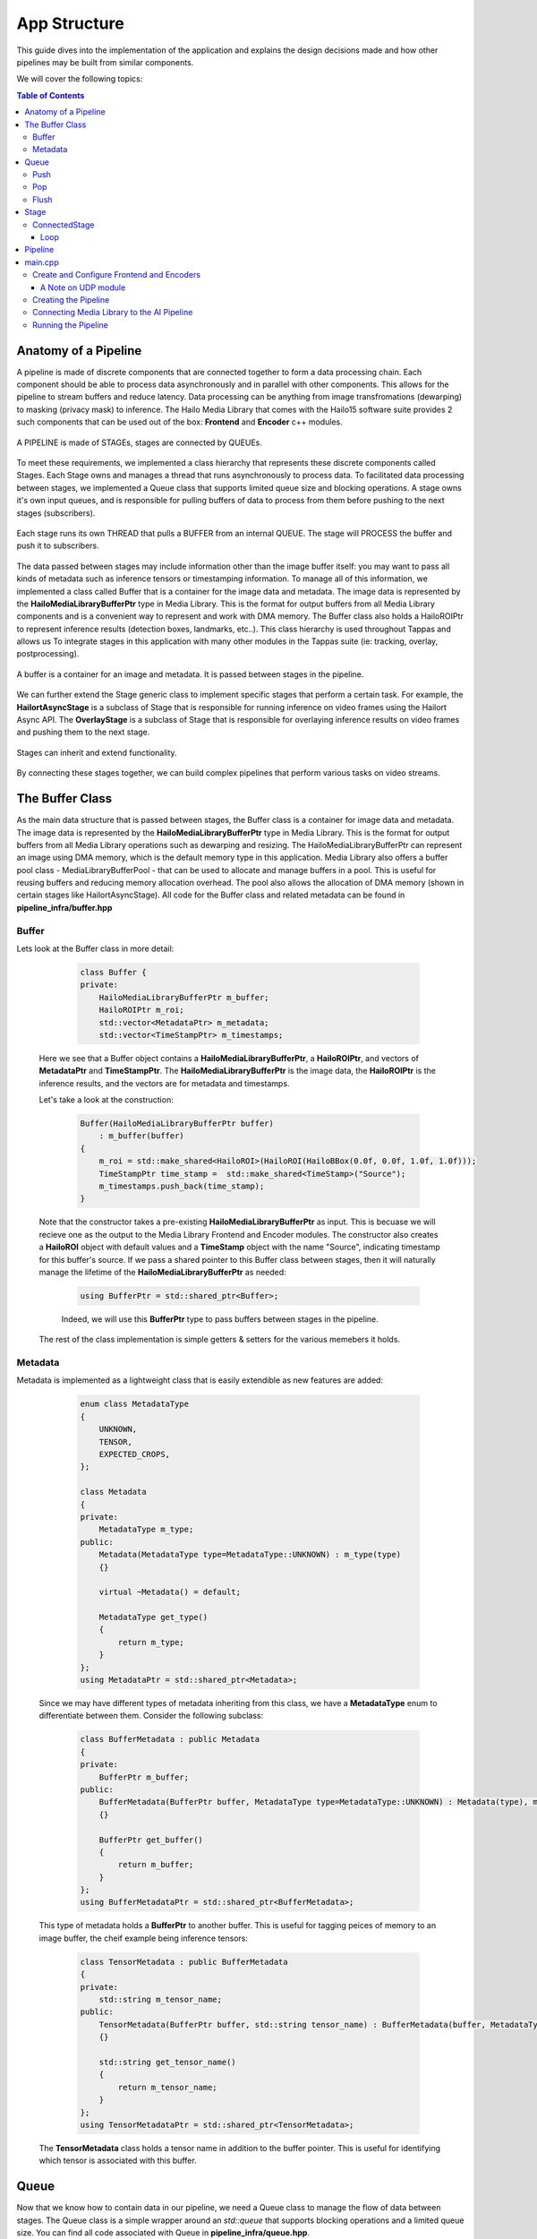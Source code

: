 =============
App Structure
=============

This guide dives into the implementation of the application and explains the design decisions made and how other
pipelines may be built from similar components.

We will cover the following topics:

.. contents:: Table of Contents
   :depth: 3
   :backlinks: none


Anatomy of a Pipeline
=====================

A pipeline is made of discrete components that are connected together to form a data processing chain. Each component
should be able to process data asynchronously and in parallel with other components. This allows for the pipeline to
stream buffers and reduce latency. Data processing can be anything from image transfromations (dewarping) to masking (privacy mask) to inference.
The Hailo Media Library that comes with the Hailo15 software suite provides 2 such components that can be used out of the box: **Frontend** and **Encoder** c++ modules.

.. figure:: readme_resources/app_structure/pipeline.png
    :alt: Application Pipeline
    :align: center
    :height: 274 px
    :width: 1004 px
    :scale: 80%

    A PIPELINE is made of STAGEs, stages are connected by QUEUEs.

To meet these requirements, we implemented a class hierarchy that represents these discrete components called Stages. Each Stage
owns and manages a thread that runs asynchronously to process data. To facilitated data processing between stages, we implemented a
Queue class that supports limited queue size and blocking operations. A stage owns it's own input queues, and is responsible for pulling buffers of data
to process from them before pushing to the next stages (subscribers).

.. figure:: readme_resources/app_structure/stage.png
    :alt: Application Pipeline
    :align: center
    :height: 333 px
    :width: 1001 px
    :scale: 80%

    Each stage runs its own THREAD that pulls a BUFFER from an internal QUEUE. The stage will PROCESS the buffer and push it to subscribers.

The data passed between stages may include information other than the image buffer itself: you may want to pass all kinds of metadata such as inference tensors or timestamping information.
To manage all of this information, we implemented a class called Buffer that is a container for the image data and metadata. The image data is represented by the **HailoMediaLibraryBufferPtr** type in Media Library. This is the format for output buffers from all
Media Library components and is a convenient way to represent and work with DMA memory. The Buffer class also holds a HailoROIPtr to represent inference results (detection boxes, landmarks, etc..). This class hierarchy is used throughout Tappas and allows us To
integrate stages in this application with many other modules in the Tappas suite (ie: tracking, overlay, postprocessing).

.. figure:: readme_resources/app_structure/buffer.png
    :alt: Application Pipeline
    :align: center
    :height: 354 px
    :width: 479 px
    :scale: 80%

    A buffer is a container for an image and metadata. It is passed between stages in the pipeline.

We can further extend the Stage generic class to implement specific stages that perform a certain task. For example, 
the **HailortAsyncStage** is a subclass of Stage that is responsible for running inference on video frames using the Hailort Async API. 
The **OverlayStage** is a subclass of Stage that is responsible for overlaying inference results on video frames and pushing them to the next stage.

.. figure:: readme_resources/app_structure/stage_inheritance.png
    :alt: Application Pipeline
    :align: center
    :height: 394 px
    :width: 824 px
    :scale: 90%

    Stages can inherit and extend functionality.

By connecting these stages together, we can build complex pipelines that perform various tasks on video streams.

The Buffer Class
================

As the main data structure that is passed between stages, the Buffer class is a container for image data and metadata. The image data is represented by the **HailoMediaLibraryBufferPtr** type in Media Library.
This is the format for output buffers from all Media Library operations such as dewarping and resizing. The HailoMediaLibraryBufferPtr can represent an image using DMA memory, which is the default memory type in this application.
Media Library also offers a buffer pool class - MediaLibraryBufferPool - that can be used to allocate and manage buffers in a pool. This is useful for reusing buffers and reducing memory allocation overhead.
The pool also allows the allocation of DMA memory (shown in certain stages like HailortAsyncStage).
All code for the Buffer class and related metadata can be found in **pipeline_infra/buffer.hpp**

Buffer
------
Lets look at the Buffer class in more detail:

        .. code-block:: cpp

            class Buffer {
            private:
                HailoMediaLibraryBufferPtr m_buffer;
                HailoROIPtr m_roi;
                std::vector<MetadataPtr> m_metadata;
                std::vector<TimeStampPtr> m_timestamps;

    Here we see that a Buffer object contains a **HailoMediaLibraryBufferPtr**, a **HailoROIPtr**, and vectors of 
    **MetadataPtr** and **TimeStampPtr**. The **HailoMediaLibraryBufferPtr** is the image data, the **HailoROIPtr** is 
    the inference results, and the vectors are for metadata and timestamps.

    Let's take a look at the construction:

        .. code-block:: cpp

            Buffer(HailoMediaLibraryBufferPtr buffer)
                : m_buffer(buffer) 
            {
                m_roi = std::make_shared<HailoROI>(HailoROI(HailoBBox(0.0f, 0.0f, 1.0f, 1.0f)));
                TimeStampPtr time_stamp =  std::make_shared<TimeStamp>("Source");
                m_timestamps.push_back(time_stamp);
            }

    Note that the constructor takes a pre-existing **HailoMediaLibraryBufferPtr** as input. This is becuase we will recieve
    one as the output to the Media Library Frontend and Encoder modules. The constructor also creates a **HailoROI** object
    with default values and a **TimeStamp** object with the name "Source", indicating timestamp for this buffer's source.
    If we pass a shared pointer to this Buffer class between stages, then it will naturally manage the lifetime of the **HailoMediaLibraryBufferPtr** as needed:

        .. code-block:: cpp

            using BufferPtr = std::shared_ptr<Buffer>;

        Indeed, we will use this **BufferPtr** type to pass buffers between stages in the pipeline.

    The rest of the class implementation is simple getters & setters for the various memebers it holds.

Metadata
--------
Metadata is implemented as a lightweight class that is easily extendible as new features are added:

        .. code-block:: cpp

            enum class MetadataType
            {
                UNKNOWN,
                TENSOR,
                EXPECTED_CROPS,
            };

            class Metadata 
            {
            private:
                MetadataType m_type;
            public:
                Metadata(MetadataType type=MetadataType::UNKNOWN) : m_type(type)
                {}

                virtual ~Metadata() = default;

                MetadataType get_type()
                {
                    return m_type;
                }
            };
            using MetadataPtr = std::shared_ptr<Metadata>;

    Since we may have different types of metadata inheriting from this class, we have a **MetadataType** enum to differentiate between them.
    Consider the following subclass:

        .. code-block:: cpp

            class BufferMetadata : public Metadata
            {
            private:
                BufferPtr m_buffer;
            public:
                BufferMetadata(BufferPtr buffer, MetadataType type=MetadataType::UNKNOWN) : Metadata(type), m_buffer(buffer)
                {}

                BufferPtr get_buffer()
                {
                    return m_buffer;
                }
            };
            using BufferMetadataPtr = std::shared_ptr<BufferMetadata>;

    This type of metadata holds a **BufferPtr** to another buffer. This is useful for tagging peices of memory to an image buffer, the cheif example being inference tensors:

        .. code-block:: cpp

            class TensorMetadata : public BufferMetadata
            {
            private:
                std::string m_tensor_name;
            public:
                TensorMetadata(BufferPtr buffer, std::string tensor_name) : BufferMetadata(buffer, MetadataType::TENSOR), m_tensor_name(tensor_name)
                {}

                std::string get_tensor_name()
                {
                    return m_tensor_name;
                }
            };
            using TensorMetadataPtr = std::shared_ptr<TensorMetadata>;

    The **TensorMetadata** class holds a tensor name in addition to the buffer pointer. This is useful for identifying which tensor is associated with this buffer.

Queue
=====

Now that we know how to contain data in our pipeline, we need a Queue class to manage the flow of data between stages. 
The Queue class is a simple wrapper around an *std::queue* that supports blocking operations and a limited queue size.
You can find all code associated with Queue in **pipeline_infra/queue.hpp**.

        .. code-block:: cpp

            class Queue
            {
            private:
                std::queue<BufferPtr> m_queue;
                size_t m_max_buffers;
                bool m_leaky;
                std::string m_name;
                bool m_flushing;
                std::unique_ptr<std::condition_variable> m_condvar;
                std::shared_ptr<std::mutex> m_mutex;
                uint64_t m_drop_count = 0, m_push_count = 0;

            public:
                Queue(std::string name, size_t max_buffers, bool leaky=false)
                    : m_max_buffers(max_buffers), m_leaky(leaky), m_name(name), m_flushing(false) 
                {
                    m_mutex = std::make_shared<std::mutex>();
                    m_condvar = std::make_unique<std::condition_variable>();
                    m_queue = std::queue<BufferPtr>();
                }

                ~Queue()
                {
                    m_flushing = true;
                    m_condvar->notify_all();
                    flush();
                }

The **Queue** class holds an *std::queue* of **BufferPtr** objects, a maximum buffer size, a leaky flag, and a name. It also holds a condition variable and mutex for blocking operations.
Blocking can be important in push/pop operations so that stages can wait for buffers to be available to process. The **Queue** class also has a **flush** method that clears the queue and notifies all waiting threads to wake up, this is important when shutting down the pipeline.

Push
----
        .. code-block:: cpp

            void push(BufferPtr buffer)
            {
                std::unique_lock<std::mutex> lock(*(m_mutex));
                if (!m_leaky)
                {
                    // if not leaky, then wait until there is space in the queue
                    m_condvar->wait(lock, [this]
                                    { return m_queue.size() < m_max_buffers; });
                } 
                else 
                {
                    // if leaky, pop the front for a full queue
                    if(m_queue.size() >= m_max_buffers)
                    {
                        m_queue.pop();
                        m_drop_count++;
                    }
                }
                m_queue.push(buffer);
                m_push_count++;
                m_condvar->notify_one();
            }
    
    In this function we take a **BufferPtr** as input and push it onto the queue. If the queue is full and not leaky, then we wait until there is space in the queue. If the queue is leaky, then we pop the front of the queue to make space for the new buffer. We also notify any waiting threads that a buffer has been pushed onto the queue.

Pop
---
        .. code-block:: cpp

            BufferPtr pop()
            {
                std::unique_lock<std::mutex> lock(*(m_mutex));
                // wait for there to be something in the queue to pull
                m_condvar->wait(lock, [this]
                                    { return !m_queue.empty() || m_flushing; });
                if (m_queue.empty())
                {
                    // if we reachied here, then the queue is empty and we are flushing
                    return nullptr;
                }
                BufferPtr buffer = m_queue.front();
                m_queue.pop();
                m_condvar->notify_one();
                return buffer;
            }

    In this function we pop a **BufferPtr** from the queue. If the queue is empty, then we wait until there is a buffer to pull. If the queue is empty and we are flushing, then we return a nullptr. We also notify any waiting threads that a buffer has been popped from the queue.

Flush
-----
        .. code-block:: cpp

            void flush()
            {
                std::unique_lock<std::mutex> lock(*(m_mutex));
                m_flushing = true;
                while (!m_queue.empty())
                {
                    m_queue.pop();
                }
                m_condvar->notify_all();
            }

    The **flush** function clears the queue and notifies all waiting threads to wake up. This is important when shutting down the pipeline.

Stage
=====

Now that we have a way to pass data between stages, we need a way to process that data. 
The Stage class is a generic class that represents a stage in the pipeline, it's code can be found in **pipeline_infra/stage.hpp**:

        .. code-block:: cpp

            Stage(std::string name, bool print_fps) : m_stage_name(name), m_print_fps(print_fps)
            {
                m_mutex = std::make_shared<std::mutex>();
                m_condvar = std::make_unique<std::condition_variable>();
            }

            virtual ~Stage() = default;

            std::string get_name()
            {
                return m_stage_name;
            }

            virtual AppStatus start()
            {
                m_end_of_stream = false;
                m_thread = std::thread(&Stage::loop, this);
                return AppStatus::SUCCESS;
            }

            virtual AppStatus stop()
            {
                set_end_of_stream(true);
                m_thread.join();
                return AppStatus::SUCCESS;
            }

            virtual AppStatus init()
            {
                return AppStatus::SUCCESS;
            }

            virtual AppStatus deinit()
            {
                return AppStatus::SUCCESS;
            }

            virtual void add_queue(std::string name){};

            virtual void push(BufferPtr buffer, std::string caller_name){};

            virtual void loop(){};

            virtual AppStatus process(BufferPtr buffer)
            {
                return AppStatus::SUCCESS;
            }
    
    Here you can see the relevant virtual functions that can be extended by child classes. Each stage holds a name that can be used to retrieve it from the pipeline and to identify when
    multiple stages are connected. Among the virtual functions are **start** and **stop** which are used to start and stop the stage's thread, **init** and **deinit** which are used to initialize 
    and deinitialize the stage, and **process** which is used to process a buffer.

ConnectedStage
--------------
Stage is mostly virtual, but we can extend it to create a concrete class that can be connected to other stages:

        .. code-block:: cpp

            class ConnectedStage : public Stage
            {
            protected:
                size_t m_queue_size;
                bool m_leaky;
                std::vector<QueuePtr> m_queues;
                std::vector<ConnectedStagePtr> m_subscribers;

            public:
                ConnectedStage(std::string name, size_t queue_size, bool leaky=false, bool print_fps=false) :
                    Stage(name, print_fps), m_queue_size(queue_size), m_leaky(leaky)
                {
                }

    This subclass of Stage holds vectors of **Queue** and subscribers. The queues are used to pull data from pre-ceeding stages, and the subscribers are the next stages in the pipeline that need to be pushed to.

    Here is how subscribers are added:
    
            .. code-block:: cpp

                void add_queue(std::string name) override
                {
                    m_queues.push_back(std::make_shared<Queue>(name, m_queue_size, m_leaky));
                }

                void add_subscriber(ConnectedStagePtr subscriber)
                {
                    m_subscribers.push_back(subscriber);
                    subscriber->add_queue(m_stage_name);
                }
        
        Note that when a subscriber is added, a **Queue** is also added *to the subscriber*. This is because the subscriber needs a **Queue** to pull data from.
        The name of this stage is used to name the **Queue**, so that the subscriber can identify which **Queue** was connected to who.
        For example, if we have a stage named "A" and a subscriber named "B", then the **Queue** connecting them will be named "A".
    
    Stages have a push function that can be called to add a buffer to the input **Queue**:

            .. code-block:: cpp

                void push(BufferPtr data, std::string caller_name) override
                {
                    for (auto &queue : m_queues)
                    {
                        if (queue->name() == caller_name)
                        {
                            queue->push(data);
                            break;
                        }
                    }
                    m_condvar->notify_one();
                }

    The stages also have a send-to-subscribers function that can be called to push a buffer to all subscribers (or a specific one by name if needed):

            .. code-block:: cpp

                void send_to_subscribers(BufferPtr data)
                {
                    for (auto &subscriber : m_subscribers)
                    {
                        subscriber->push(data, m_stage_name);
                    }
                }

                void send_to_specific_subsciber(std::string stage_name, BufferPtr data)
                {
                    for (auto &subscriber : m_subscribers)
                    {
                        if (stage_name == subscriber->get_name())
                        {
                            subscriber->push(data, m_stage_name);
                        }
                    } 
                }

        Recall that the name of the **Queue** is the name of the stage that is pushing to it. Now the send_to_subscribers function pushes the buffer with this stage's name as the caller name. This way the subscribing stage knows to what input **Queue** this **BufferPtr** belongs.

Loop
~~~~
    The loop is what runs in the stage's thread. It pulls a buffer from the input **Queue** and processes it:

            .. code-block:: cpp

                void loop() override
                {
                    init();

                    while (!m_end_of_stream)
                    {
                        BufferPtr data = m_queues[0]->pop(); // The first connected queue is always considered "main stream"
                        if (data == nullptr && m_end_of_stream)
                        {
                            break;
                        }

                        if (m_print_fps && !m_first_fps_measured)
                        {
                            m_last_time = std::chrono::steady_clock::now();
                            m_first_fps_measured = true;
                        }

                        process(data);

                        if (m_print_fps)
                        {
                            m_counter++;
                            print_fps();
                        }
                    }

                    deinit();
                }
    
    Note that in this subclass init(), deinit(), and process() are still virtual stubs. 
    It is up to inheriting classes to implement these functions.
    This loop will continue to pull and process buffers until the end of stream is reached, breaking the while() condition.

Pipeline
========
Now that we have all the components we need to build a pipeline, we can connect them together to form a data processing chain.
This class is the simplest in the infrastructure, it can be found in **pipeline_infra/pipeline.hpp**:

            .. code-block:: cpp

                enum class StageType
                {
                    GENERAL = 0,
                    SOURCE,
                    SINK
                };

                class Pipeline
                {
                private:
                    std::vector<StagePtr> m_stages;      // All stages, used for full queries (get and print)
                    std::vector<StagePtr> m_gen_stages;  // For general type stages
                    std::vector<StagePtr> m_src_stages;  // For source type stages
                    std::vector<StagePtr> m_sink_stages; // For sink type stages

                public:

                    void add_stage(StagePtr stage, StageType type=StageType::GENERAL)
                    {
                        switch (type)
                        {
                        case StageType::SOURCE:
                            m_src_stages.push_back(stage);
                            break;
                        case StageType::SINK:
                            m_sink_stages.push_back(stage);
                            break;
                        default:
                            m_gen_stages.push_back(stage);
                        }
                        m_stages.push_back(stage);
                    }

    All it holds are vectors of **StagePtr** (shared pointers to the parent **Stage** class).
    We separate stages into source, sink, and general types. This is useful when starting and stopping the pipeline, 
    as we can start and stop stages in a specific order.

    The key functionality of the pipeline is to start and stop all stages:

            .. code-block:: cpp

                void start_pipeline()
                {
                    // Start the sink stages
                    for (auto &stage : m_sink_stages)
                    {
                        stage->start();
                    }

                    // Start the general stages
                    for (auto &stage : m_gen_stages)
                    {
                        stage->start();
                    }

                    // Start the source stages
                    for (auto &stage : m_src_stages)
                    {
                        stage->start();
                    }
                }

                void stop_pipeline()
                {
                    // Stop the source stages
                    for (auto &stage : m_src_stages)
                    {
                        stage->stop();
                    }

                    // Stop the general stages
                    for (auto &stage : m_gen_stages)
                    {
                        stage->stop();
                    }

                    // Stop the sink stages
                    for (auto &stage : m_sink_stages)
                    {
                        stage->stop();
                    }
                }
    
    If needed, specific stages can also be retrieved by name:
    
            .. code-block:: cpp

                StagePtr get_stage_by_name(std::string stage_name)
                {
                    for (auto &stage : m_stages)
                    {
                        if (stage->get_name() == stage_name)
                        {
                            return stage;
                        }
                    }
                    return nullptr;
                }

main.cpp
========
The main.cpp file is where the pipeline is built and run. It is the entry point of the application where the main function is held:

            .. code-block:: cpp

                int main(int argc, char *argv[])
                {
                    {
                        // App resources 
                        std::shared_ptr<AppResources> app_resources = std::make_shared<AppResources>();
                        app_resources->frontend_config = FRONTEND_CONFIG_FILE;

                        // register signal SIGINT and signal handler
                        signal_utils::register_signal_handler([app_resources](int signal)
                        { 
                            std::cout << "Stopping Pipeline..." << std::endl;
                            // Stop pipeline
                            app_resources->pipeline->stop_pipeline();
                            app_resources->clear();
                            // terminate program  
                            exit(0); 
                        });

                        // Parse user arguments
                        cxxopts::Options options = build_arg_parser();
                        auto result = options.parse(argc, argv);
                        std::vector<ArgumentType> argument_handling_results = handle_arguments(result, options);
                        int timeout  = result["timeout"].as<int>();

                        for (ArgumentType argument : argument_handling_results)
                        {
                            switch (argument)
                            {
                            case ArgumentType::Help:
                                return 0;
                            case ArgumentType::Timeout:
                                break;
                            case ArgumentType::PrintFPS:
                                app_resources->print_fps = true;
                                break;
                            case ArgumentType::PrintLatency:
                                app_resources->print_latency = true;
                                break;
                            case ArgumentType::Config:
                                app_resources->frontend_config = result["config-file-path"].as<std::string>();
                                break;
                            case ArgumentType::SkipDrawing:
                                app_resources->skip_drawing = true;
                                break;
                            case ArgumentType::PartialLandmarks:
                                app_resources->partial_landmarks = true;
                                break;
                            case ArgumentType::Error:
                                return 1;
                            }
                        }

                        // Create pipeline
                        app_resources->pipeline = std::make_shared<Pipeline>();

                        // Configure frontend and encoders
                        configure_frontend_and_encoders(app_resources);

                        // Create pipeline and stages
                        create_ai_pipeline(app_resources);

                        // Subscribe stages to frontend
                        subscribe_to_frontend(app_resources);

                        // Start pipeline
                        std::cout << "Starting." << std::endl;
                        app_resources->pipeline->start_pipeline();

                        std::cout << "Using frontend config: " << app_resources->frontend_config << std::endl;
                        std::cout << "Started playing for " << timeout << " seconds." << std::endl;

                        // Wait
                        std::this_thread::sleep_for(std::chrono::seconds(timeout));

                        // Stop pipeline
                        std::cout << "Stopping." << std::endl;
                        app_resources->pipeline->stop_pipeline();
                        app_resources->clear();
                    }
                    return 0;
                }

    The main function itself is quite simple. It starts by creating an **AppResources** object that holds all the resources needed by the application:

            .. code-block:: cpp

                    struct AppResources
                    {
                        std::shared_ptr<FrontendStage> frontend;
                        std::map<output_stream_id_t, std::shared_ptr<EncoderStage>> encoders;
                        std::map<output_stream_id_t, std::shared_ptr<UdpStage>> udp_outputs;
                        PipelinePtr pipeline;
                        bool print_fps;
                        bool print_latency;
                        bool skip_drawing;
                        bool partial_landmarks;
                        std::string frontend_config;
    
    This struct gives a convenient way to share application resources between the functions called in main().
    After parsing user arguments and setting a signal handler (to stop the pipeline on CTRL-C or SIGINT), the main function configures the frontend and encoders, creates the pipeline and stages, subscribes elements, and starts the pipeline.

Create and Configure Frontend and Encoders
------------------------------------------

The Hailo Media Library provides C++ modules for the Frontend and Encoder, which are both configured via JSON strings or files. 
In this application we save such configuration files and keep their paths in **#define** at the top of the main.cpp file.
With those files in hand, we can create a frontend module and a new instance of encoder module for each output stream.
Note that the frontend module and encoders were wrapped in the Stage class to be used in the pipeline more conveniently.:

            .. code-block:: cpp

                void configure_frontend_and_encoders(std::shared_ptr<AppResources> app_resources)
                {
                    // Create and configure frontend
                    std::string frontend_config_string = read_string_from_file(app_resources->frontend_config.c_str());
                    app_resources->frontend = std::make_shared<FrontendStage>(FRONTEND_STAGE);
                    app_resources->pipeline->add_stage(app_resources->frontend, StageType::SOURCE);
                    AppStatus frontend_config_status = app_resources->frontend->configure(frontend_config_string);
                    if (frontend_config_status != AppStatus::SUCCESS)
                    {
                        std::cerr << "Failed to configure frontend " << FRONTEND_STAGE << std::endl;
                        throw std::runtime_error("Failed to configure frontend");
                    }

                    // Get frontend output streams
                    auto streams = app_resources->frontend->get_outputs_streams();
                    if (!streams.has_value())
                    {
                        std::cout << "Failed to get stream ids" << std::endl;
                        throw std::runtime_error("Failed to get stream ids");
                    }

                    // Create encoders and output files for each stream
                    for (auto s : streams.value())
                    {
                        if (s.id == AI_SINK)
                        {
                            // AI pipeline does not get an encoder since it is merged into 4K
                            continue;
                        }
                        create_encoder_and_udp(s.id, app_resources);
                    }
                }

    The configured frontend and encoders are stored in the **AppResources** struct for later use. Note that we also skip creating an encoder for the AI_SINK stream, as it is not streamed externally. Instead it's results are added to the 4K stream.
    This loop calls a different function to configure an encoder with a different configuration file for each output stream, matching resolutions and bitrates:

            .. code-block:: cpp

                void create_encoder_and_udp(const std::string& id, std::shared_ptr<AppResources> app_resources)
                {
                    // Create and configure encoder
                    std::string enc_name = "enc_" + id;
                    std::cout << "Creating encoder " << enc_name << std::endl;
                    std::string encoderosd_config_string = read_string_from_file(ENCODER_OSD_CONFIG_FILE(id).c_str());
                    std::shared_ptr<EncoderStage> encoder_stage = std::make_shared<EncoderStage>(enc_name);
                    app_resources->encoders[id] = encoder_stage;
                    AppStatus enc_config_status = encoder_stage->configure(encoderosd_config_string);
                    if (enc_config_status != AppStatus::SUCCESS)
                    {
                        std::cerr << "Failed to configure encoder " << enc_name << std::endl;
                        throw std::runtime_error("Failed to configure encoder");
                    }

                    // Create and conifgure udp
                    std::string udp_name = "udp_" + id;
                    std::cout << "Creating udp " << udp_name << std::endl;
                    std::shared_ptr<UdpStage> udp_stage = std::make_shared<UdpStage>(udp_name);
                    app_resources->udp_outputs[id] = udp_stage;
                    AppStatus udp_config_status = udp_stage->configure(HOST_IP, PORT_FROM_ID(id), EncodingType::H264);
                    if (udp_config_status != AppStatus::SUCCESS)
                    {
                        std::cerr << "Failed to configure udp " << udp_name << std::endl;
                        throw std::runtime_error("Failed to configure udp");
                    }

                    // Add encoder/udp to pipeline
                    app_resources->pipeline->add_stage(app_resources->encoders[id], StageType::SINK);
                    app_resources->pipeline->add_stage(app_resources->udp_outputs[id], StageType::SINK);

                    // Subscribe udp to encoder
                    app_resources->encoders[id]->add_subscriber(app_resources->udp_outputs[id]);
                }

    See that this function also configures a UDP module for each encoder. This is because the encoder will push its output to the UDP module, which will then send it to the specified IP and port.
    You can also note that since we wrapped the encoder and UDP modules in the Stage class, we can easily add them to the pipeline and subscribe them to each other using the **add_subscriber()** function.

A Note on UDP module
~~~~~~~~~~~~~~~~~~~~
The UDP module is a simple class that can be used to send buffers to a specified IP and port. It is used in this application to send encoded video streams to a remote host.
It is implemented in **pipeline_infra/udp_stage.hpp** as a mirror of the Frontend and Encoder C++ modules in the Media Library, with parallel usage and Stage wrapper.

Creating the Pipeline
---------------------
After configuring the frontend and encoder modules, the main.cpp creates the pipline. It may look like a long task at first but there are really only three steps that repeat.

        .. code-block:: cpp

            void create_ai_pipeline(std::shared_ptr<AppResources> app_resources)
            {
                // AI Pipeline Stages
                std::shared_ptr<TillingCropStage> tilling_stage = std::make_shared<TillingCropStage>(TILLING_STAGE,50, TILLING_INPUT_WIDTH, TILLING_INPUT_HEIGHT,
                                                                                                    TILLING_OUTPUT_WIDTH, TILLING_OUTPUT_HEIGHT,
                                                                                                    "", DETECTION_AI_STAGE, TILES,
                                                                                                    5, true, app_resources->print_fps, StagePoolMode::BLOCKING);
                std::shared_ptr<HailortAsyncStage> detection_stage = std::make_shared<HailortAsyncStage>(DETECTION_AI_STAGE, YOLO_HEF_FILE, 5, 50 ,"device0", 5, 10, 5, 
                                                                                                        std::chrono::milliseconds(100), app_resources->print_fps, StagePoolMode::BLOCKING);
                std::shared_ptr<PostprocessStage> detection_post_stage = std::make_shared<PostprocessStage>(POST_STAGE, YOLO_POST_SO, YOLO_FUNC_NAME, "", 5, false, app_resources->print_fps);
                std::shared_ptr<AggregatorStage> agg_stage = std::make_shared<AggregatorStage>(AGGREGATOR_STAGE, false, 
                                                                                            AI_VISION_SINK, 2, 
                                                                                            POST_STAGE, 5, 5,
                                                                                            true, 0.3, 0.1,
                                                                                            false, app_resources->print_fps);
                std::shared_ptr<BBoxCropStage> bbox_crop_stage = std::make_shared<BBoxCropStage>(BBOX_CROP_STAGE, 150, BBOX_CROP_INPUT_WIDTH, BBOX_CROP_INPUT_HEIGHT,
                                                                                                BBOX_CROP_OUTPUT_WIDTH, BBOX_CROP_OUTPUT_HEIGHT,
                                                                                                AGGREGATOR_STAGE_2, LANDMARKS_AI_STAGE, BBOX_CROP_LABEL, 1, false, 
                                                                                                app_resources->print_fps, StagePoolMode::BLOCKING);
                std::shared_ptr<HailortAsyncStage> landmarks_stage = std::make_shared<HailortAsyncStage>(LANDMARKS_AI_STAGE, LANDMARKS_HEF_FILE, 100, 201 ,"device0", 1, 50, 1, 
                                                                                                        std::chrono::milliseconds(100), app_resources->print_fps, StagePoolMode::BLOCKING);
                std::shared_ptr<PostprocessStage> landmarks_post_stage = std::make_shared<PostprocessStage>(LANDMARKS_POST_STAGE, LANDMARKS_POST_SO, LANDMARKS_FUNC_NAME, "", 100, false, app_resources->print_fps);
                std::shared_ptr<AggregatorStage> agg_stage_2 = std::make_shared<AggregatorStage>(AGGREGATOR_STAGE_2, true, 
                                                                                                BBOX_CROP_STAGE, 3, 
                                                                                                LANDMARKS_POST_STAGE, 100,
                                                                                                false, 0.3, 0.1,
                                                                                                false, app_resources->print_fps);
                std::shared_ptr<PersistStage> tracker_stage = std::make_shared<PersistStage>(TRACKER_STAGE, 5, 1, false, app_resources->print_fps);
                std::shared_ptr<OverlayStage> overlay_stage = std::make_shared<OverlayStage>(OVERLAY_STAGE, app_resources->skip_drawing, app_resources->partial_landmarks, LANDMARKS_RANGE_MIN, LANDMARKS_RANGE_MAX, 1, false, app_resources->print_fps);
                
                // Add stages to pipeline
                app_resources->pipeline->add_stage(tilling_stage);
                app_resources->pipeline->add_stage(detection_stage);
                app_resources->pipeline->add_stage(detection_post_stage);
                app_resources->pipeline->add_stage(agg_stage);
                app_resources->pipeline->add_stage(bbox_crop_stage);
                app_resources->pipeline->add_stage(landmarks_stage);
                app_resources->pipeline->add_stage(landmarks_post_stage);
                app_resources->pipeline->add_stage(agg_stage_2);
                app_resources->pipeline->add_stage(tracker_stage);
                app_resources->pipeline->add_stage(overlay_stage);

                // Subscribe stages to each other
                tilling_stage->add_subscriber(detection_stage);
                detection_stage->add_subscriber(detection_post_stage);
                detection_post_stage->add_subscriber(agg_stage);
                agg_stage->add_subscriber(bbox_crop_stage);
                bbox_crop_stage->add_subscriber(agg_stage_2);
                bbox_crop_stage->add_subscriber(landmarks_stage);
                landmarks_stage->add_subscriber(landmarks_post_stage);
                landmarks_post_stage->add_subscriber(agg_stage_2);
                agg_stage_2->add_subscriber(tracker_stage);
                tracker_stage->add_subscriber(overlay_stage);
                overlay_stage->add_subscriber(app_resources->encoders[AI_VISION_SINK]);
            }

    In general, the three steps are:

    1. Create a stage with the appropriate constructor.
    2. Add the stage to the pipeline.
    3. Subscribe the stage to the previous stage in the pipeline.
   
    With this, the Pipeline object now holds all stages connected and ready to run. 
    All that is left is to connect these stages to the Fronend/Encoder/UDP modules and start the pipeline.

Connecting Media Library to the AI Pipeline
-------------------------------------------

The last step in building the application is to connect the Media Library modules to the AI pipeline. 
Since we wrapped the Media Library modules in the Stage class, we can easily connect them to the pipeline by subscribing them to each other:

.. figure:: readme_resources/app_structure/connecting_medialib.png
    :alt: Application Pipeline
    :align: center
    :height: 486 px
    :width: 1739 px
    :scale: 80%

    Each module can push buffers to the next stage in the pipeline based on subscribers.

The subscribe_elements() function implements the figure shown above:

        .. code-block:: cpp

            void subscribe_to_frontend(std::shared_ptr<AppResources> app_resources)
            {
                // Get frontend output streams
                auto streams = app_resources->frontend->get_outputs_streams();
                if (!streams.has_value())
                {
                    std::cout << "Failed to get stream ids" << std::endl;
                    throw std::runtime_error("Failed to get stream ids");
                }

                // Subscribe to frontend
                for (auto s : streams.value())
                {
                    if (s.id == AI_SINK)
                    {
                        std::cout << "subscribing ai pipeline to frontend for '" << s.id << "'" << std::endl;
                        // Subscribe tiling to frontend
                        app_resources->frontend->subscribe_to_stream(s.id, 
                            std::static_pointer_cast<ConnectedStage>(app_resources->pipeline->get_stage_by_name(TILLING_STAGE)));
                    }
                    else if (s.id == AI_VISION_SINK)
                    {
                        std::cout << "subscribing to frontend for '" << s.id << "'" << std::endl;
                        // Subscribe tiling aggregator to frontend
                        app_resources->frontend->subscribe_to_stream(s.id, 
                            std::static_pointer_cast<ConnectedStage>(app_resources->pipeline->get_stage_by_name(AGGREGATOR_STAGE)));
                    }
                    else
                    {
                        std::cout << "subscribing to frontend for '" << s.id << "'" << std::endl;
                        // Subscribe encoder to frontend
                        app_resources->frontend->subscribe_to_stream(s.id, app_resources->encoders[s.id]);
                    }
                }
            }

    This first portion of the function connects the frontend otuput streams to the appropriate subscribers. We use the stream ID to determine what stream is being subscribed to.
    The AI_SINK stream is connected to the TillingCropStage, the AI_VISION_SINK stream is connected to the AggregatorStage, and all other streams are connected to their respective encoders.

Running the Pipeline
--------------------
The application is now ready to start running. The last steps in the main function call start() for the pipeline, 
let the application run for an appointed amount of time, and then finally stop the application:

        .. code-block:: cpp

                    // Start pipeline
                    std::cout << "Starting." << std::endl;
                    app_resources->pipeline->start_pipeline();

                    std::cout << "Using frontend config: " << app_resources->frontend_config << std::endl;
                    std::cout << "Started playing for " << timeout << " seconds." << std::endl;

                    // Wait
                    std::this_thread::sleep_for(std::chrono::seconds(timeout));

                    // Stop pipeline
                    std::cout << "Stopping." << std::endl;
                    app_resources->pipeline->stop_pipeline();
                    app_resources->clear();
                }
                return 0;
            }
